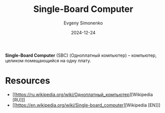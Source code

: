:PROPERTIES:
:ID:       d942dc71-9aa3-4707-9b7a-bfa88d77b408
:END:
#+TITLE: Single-Board Computer
#+AUTHOR: Evgeny Simonenko
#+LANGUAGE: Russian
#+LICENSE: CC BY-SA 4.0
#+DATE: 2024-12-24
#+FILETAGS: :computer-architecture:

*Single-Board Computer* (SBC) (Одноплатный компьютер) -- компьютер, целиком помещающийся на одну плату.

* Resources

- [[https://ru.wikipedia.org/wiki/Одноплатный_компьютер][Wikipedia [RU]​]]
- [[https://en.wikipedia.org/wiki/Single-board_computer][Wikipedia [EN]​]]
